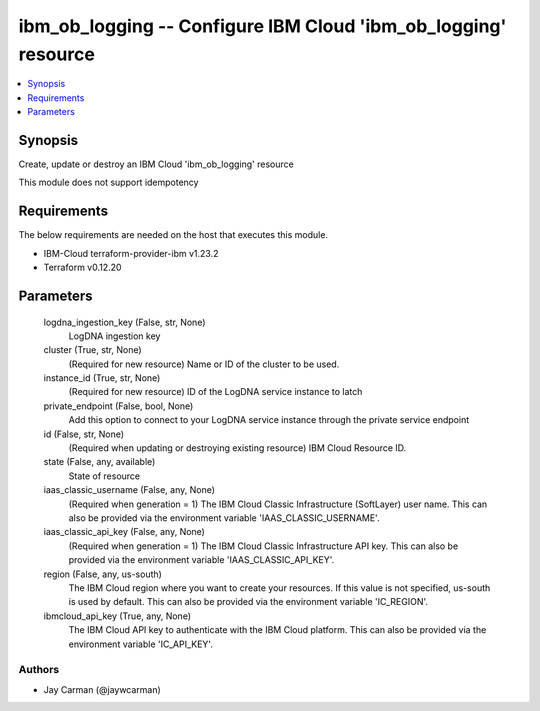 
ibm_ob_logging -- Configure IBM Cloud 'ibm_ob_logging' resource
===============================================================

.. contents::
   :local:
   :depth: 1


Synopsis
--------

Create, update or destroy an IBM Cloud 'ibm_ob_logging' resource

This module does not support idempotency



Requirements
------------
The below requirements are needed on the host that executes this module.

- IBM-Cloud terraform-provider-ibm v1.23.2
- Terraform v0.12.20



Parameters
----------

  logdna_ingestion_key (False, str, None)
    LogDNA ingestion key


  cluster (True, str, None)
    (Required for new resource) Name or ID of the cluster to be used.


  instance_id (True, str, None)
    (Required for new resource) ID of the LogDNA service instance to latch


  private_endpoint (False, bool, None)
    Add this option to connect to your LogDNA service instance through the private service endpoint


  id (False, str, None)
    (Required when updating or destroying existing resource) IBM Cloud Resource ID.


  state (False, any, available)
    State of resource


  iaas_classic_username (False, any, None)
    (Required when generation = 1) The IBM Cloud Classic Infrastructure (SoftLayer) user name. This can also be provided via the environment variable 'IAAS_CLASSIC_USERNAME'.


  iaas_classic_api_key (False, any, None)
    (Required when generation = 1) The IBM Cloud Classic Infrastructure API key. This can also be provided via the environment variable 'IAAS_CLASSIC_API_KEY'.


  region (False, any, us-south)
    The IBM Cloud region where you want to create your resources. If this value is not specified, us-south is used by default. This can also be provided via the environment variable 'IC_REGION'.


  ibmcloud_api_key (True, any, None)
    The IBM Cloud API key to authenticate with the IBM Cloud platform. This can also be provided via the environment variable 'IC_API_KEY'.













Authors
~~~~~~~

- Jay Carman (@jaywcarman)

